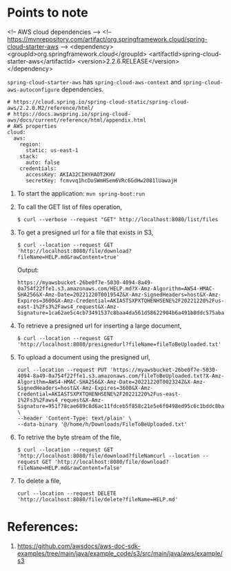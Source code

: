 * Points to note

    <!-- AWS cloud dependencies -->
    <!-- https://mvnrepository.com/artifact/org.springframework.cloud/spring-cloud-starter-aws -->
    <dependency>
        <groupId>org.springframework.cloud</groupId>
        <artifactId>spring-cloud-starter-aws</artifactId>
        <version>2.2.6.RELEASE</version>
    </dependency>
		
    ~spring-cloud-starter-aws~ has ~spring-cloud-aws-context~ and ~spring-cloud-aws-autoconfigure~ dependencies.
		
    #+begin_src 
    # https://cloud.spring.io/spring-cloud-static/spring-cloud-aws/2.2.0.M2/reference/html/
    # https://docs.awspring.io/spring-cloud-aws/docs/current/reference/html/appendix.html
    # AWS properties
    cloud:
      aws:
        region:
          static: us-east-1
        stack:
          auto: false
        credentials:
          accessKey: AKIA32CIHYHAOT2KHV
          secretKey: fcmvvq1hcDoSWmHSem6VRc6GdHw2081lUawajH
    #+end_src

1. To start the application: ~mvn spring-boot:run~
1. To call the GET list of files operation,
   #+begin_src 
   $ curl --verbose --request "GET" http://localhost:8080/list/files
   #+end_src
1. To get a presigned url for a file that exists in S3,
   #+begin_src 
   $ curl --location --request GET 'http://localhost:8080/file/download?fileName=HELP.md&rawContent=true'
   #+end_src

   Output:
   #+begin_src 
https://myawsbucket-26be0f7e-5030-4094-8a49-0a754f22ffe1.s3.amazonaws.com/HELP.md?X-Amz-Algorithm=AWS4-HMAC-SHA256&X-Amz-Date=20221220T001954Z&X-Amz-SignedHeaders=host&X-Amz-Expires=3600&X-Amz-Credential=AKIASTSXPXTQHENHSENE%2F20221220%2Fus-east-1%2Fs3%2Faws4_request&X-Amz-Signature=1ca62ae5c4cb73491537c8baa4da561d58622904b6a491b8ddc575aba0ad2f4a
   #+end_src

1. To retrieve a presigned url for inserting a large document,
   #+begin_src 
   $ curl --location --request GET 'http://localhost:8080/presignedurl?fileName=fileToBeUploaded.txt'
   #+end_src
1. To upload a document using the presigned url,
   #+begin_src 
   curl --location --request PUT 'https://myawsbucket-26be0f7e-5030-4094-8a49-0a754f22ffe1.s3.amazonaws.com/fileToBeUploaded.txt?X-Amz-Algorithm=AWS4-HMAC-SHA256&X-Amz-Date=20221220T002324Z&X-Amz-SignedHeaders=host&X-Amz-Expires=3600&X-Amz-Credential=AKIASTSXPXTQHENHSENE%2F20221220%2Fus-east-1%2Fs3%2Faws4_request&X-Amz-Signature=951f78cae689c8d6ac11fdceb5f858c21e5e6f0498ed95c6c1bddc8ba22db648' \
   --header 'Content-Type: text/plain' \
   --data-binary '@/home/h/Downloads/FileToBeUploaded.txt'
   #+end_src
1. To retrive the byte stream of the file,
   #+begin_src 
   $ curl --location --request GET 'http://localhost:8080/file/download?fileNamcurl --location --request GET 'http://localhost:8080/file/download?fileName=HELP.md&rawContent=false'
   #+end_src
1. To delete a file,
   #+begin_src 
   curl --location --request DELETE 'http://localhost:8080/file/delete?fileName=HELP.md'
   #+end_src

* References:

1. https://github.com/awsdocs/aws-doc-sdk-examples/tree/main/java/example_code/s3/src/main/java/aws/example/s3
